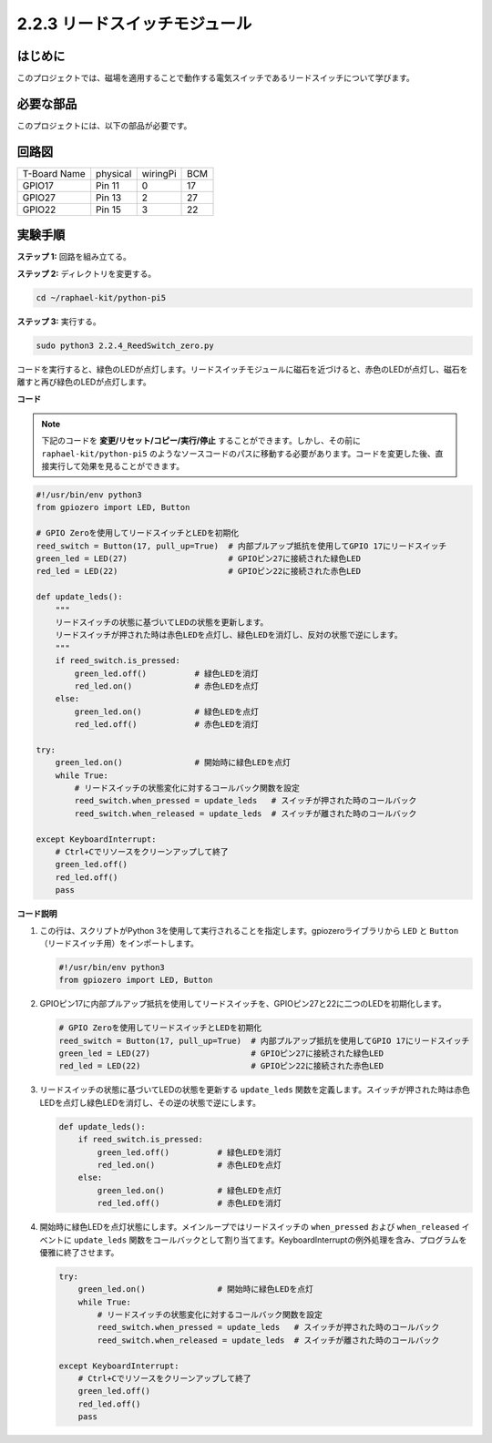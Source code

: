 .. _2.2.4_py_pi5:

2.2.3 リードスイッチモジュール
=====================================

はじめに
-------------------

このプロジェクトでは、磁場を適用することで動作する電気スイッチであるリードスイッチについて学びます。

必要な部品
------------------------------

このプロジェクトには、以下の部品が必要です。

.. image:: ../python_pi5/img/2.2.4_reed_switch_list.png
    :width: 700
    :align: center

.. It's definitely convenient to buy a whole kit, here's the link: 

.. .. list-table::
..     :widths: 20 20 20
..     :header-rows: 1

..     *   - Name	
..         - ITEMS IN THIS KIT
..         - LINK
..     *   - Raphael Kit
..         - 337
..         - |link_Raphael_kit|

.. You can also buy them separately from the links below.

.. .. list-table::
..     :widths: 30 20
..     :header-rows: 1

..     *   - COMPONENT INTRODUCTION
..         - PURCHASE LINK

..     *   - :ref:`gpio_extension_board`
..         - |link_gpio_board_buy|
..     *   - :ref:`breadboard`
..         - |link_breadboard_buy|
..     *   - :ref:`wires`
..         - |link_wires_buy|
..     *   - :ref:`resistor`
..         - |link_resistor_buy|
..     *   - :ref:`led`
..         - |link_led_buy|
..     *   - :ref:`reed_switch`
..         - |link_reed_switch_buy|

回路図
-----------------------

============ ======== ======== ===
T-Board Name physical wiringPi BCM
GPIO17       Pin 11   0        17
GPIO27       Pin 13   2        27
GPIO22       Pin 15   3        22
============ ======== ======== ===

.. image:: ../python_pi5/img/2.2.4_reed_switch_schematic_1.png
    :width: 400
    :align: center

.. image:: ../python_pi5/img/2.2.4_reed_switch_schematic_2.png
    :width: 400
    :align: center

実験手順
-------------------------------

**ステップ 1:** 回路を組み立てる。

.. image:: ../python_pi5/img/2.2.4_reed_switch_circuit.png
    :width: 700
    :align: center

**ステップ 2:** ディレクトリを変更する。

.. raw:: html

   <run></run>

.. code-block::

    cd ~/raphael-kit/python-pi5

**ステップ 3:** 実行する。

.. raw:: html

   <run></run>

.. code-block::

    sudo python3 2.2.4_ReedSwitch_zero.py

コードを実行すると、緑色のLEDが点灯します。リードスイッチモジュールに磁石を近づけると、赤色のLEDが点灯し、磁石を離すと再び緑色のLEDが点灯します。

**コード**

.. note::

    下記のコードを **変更/リセット/コピー/実行/停止** することができます。しかし、その前に ``raphael-kit/python-pi5`` のようなソースコードのパスに移動する必要があります。コードを変更した後、直接実行して効果を見ることができます。


.. raw:: html

    <run></run>

.. code-block:: python

   #!/usr/bin/env python3
   from gpiozero import LED, Button

   # GPIO Zeroを使用してリードスイッチとLEDを初期化
   reed_switch = Button(17, pull_up=True)  # 内部プルアップ抵抗を使用してGPIO 17にリードスイッチ
   green_led = LED(27)                     # GPIOピン27に接続された緑色LED
   red_led = LED(22)                       # GPIOピン22に接続された赤色LED

   def update_leds():
       """
       リードスイッチの状態に基づいてLEDの状態を更新します。
       リードスイッチが押された時は赤色LEDを点灯し、緑色LEDを消灯し、反対の状態で逆にします。
       """
       if reed_switch.is_pressed:
           green_led.off()          # 緑色LEDを消灯
           red_led.on()             # 赤色LEDを点灯
       else:
           green_led.on()           # 緑色LEDを点灯
           red_led.off()            # 赤色LEDを消灯

   try:
       green_led.on()               # 開始時に緑色LEDを点灯
       while True:
           # リードスイッチの状態変化に対するコールバック関数を設定
           reed_switch.when_pressed = update_leds   # スイッチが押された時のコールバック
           reed_switch.when_released = update_leds  # スイッチが離された時のコールバック

   except KeyboardInterrupt:
       # Ctrl+Cでリソースをクリーンアップして終了
       green_led.off()
       red_led.off()
       pass

**コード説明**

#. この行は、スクリプトがPython 3を使用して実行されることを指定します。gpiozeroライブラリから ``LED`` と ``Button`` （リードスイッチ用）をインポートします。

   .. code-block:: python

       #!/usr/bin/env python3
       from gpiozero import LED, Button

#. GPIOピン17に内部プルアップ抵抗を使用してリードスイッチを、GPIOピン27と22に二つのLEDを初期化します。

   .. code-block:: python
       
       # GPIO Zeroを使用してリードスイッチとLEDを初期化
       reed_switch = Button(17, pull_up=True)  # 内部プルアップ抵抗を使用してGPIO 17にリードスイッチ
       green_led = LED(27)                     # GPIOピン27に接続された緑色LED
       red_led = LED(22)                       # GPIOピン22に接続された赤色LED

#. リードスイッチの状態に基づいてLEDの状態を更新する ``update_leds`` 関数を定義します。スイッチが押された時は赤色LEDを点灯し緑色LEDを消灯し、その逆の状態で逆にします。

   .. code-block:: python

       def update_leds():
           if reed_switch.is_pressed:
               green_led.off()          # 緑色LEDを消灯
               red_led.on()             # 赤色LEDを点灯
           else:
               green_led.on()           # 緑色LEDを点灯
               red_led.off()            # 赤色LEDを消灯

#. 開始時に緑色LEDを点灯状態にします。メインループではリードスイッチの ``when_pressed`` および ``when_released`` イベントに ``update_leds`` 関数をコールバックとして割り当てます。KeyboardInterruptの例外処理を含み、プログラムを優雅に終了させます。

   .. code-block:: python

       try:
           green_led.on()               # 開始時に緑色LEDを点灯
           while True:
               # リードスイッチの状態変化に対するコールバック関数を設定
               reed_switch.when_pressed = update_leds   # スイッチが押された時のコールバック
               reed_switch.when_released = update_leds  # スイッチが離された時のコールバック

       except KeyboardInterrupt:
           # Ctrl+Cでリソースをクリーンアップして終了
           green_led.off()
           red_led.off()
           pass